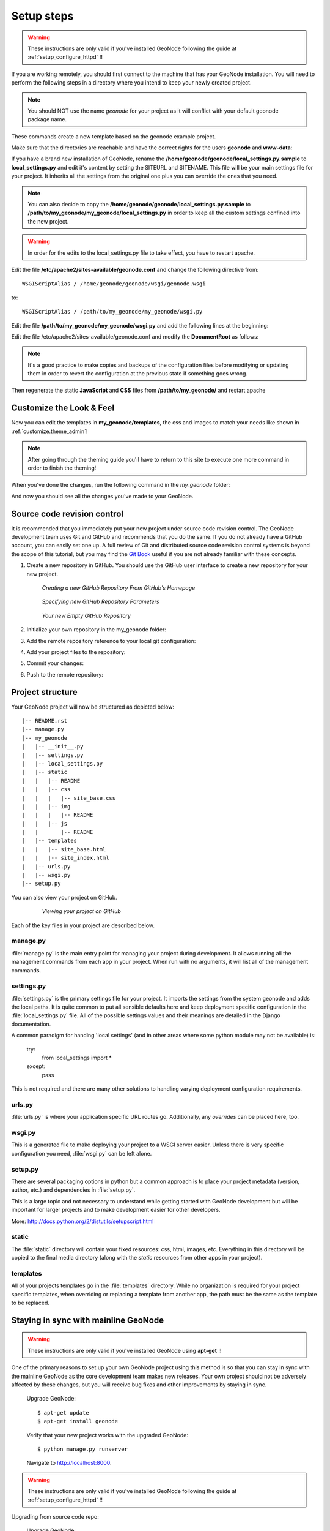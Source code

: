 .. _setup_admin:

Setup steps
===========

.. warning:: These instructions are only valid if you've installed GeoNode following the guide at :ref:`setup_configure_httpd` !!

If you are working remotely, you should first connect to the machine that has your GeoNode installation. You will need to perform the following steps in a directory where you intend to keep your newly created project.

.. code-block:: console
    :linenos:
	
	$ django-admin startproject my_geonode --template=https://github.com/GeoNode/geonode-project/archive/master.zip -epy,rst
	$ sudo pip install -e my_geonode

.. note:: You should NOT use the name *geonode* for your project as it will conflict with your default geonode package name.

These commands create a new template based on the geonode example project.

Make sure that the directories are reachable and have the correct rights for the users **geonode** and **www-data**:

.. code-block:: console
    :linenos:
	
	$ chown -Rf geonode: *
	$ chmod -Rf 775 my_geonode

If you have a brand new installation of GeoNode, rename the **/home/geonode/geonode/local_settings.py.sample** to **local_settings.py** and edit it's content by setting the SITEURL and SITENAME. This file will be your main settings file for your project. It inherits all the settings from the original one plus you can override the ones that you need. 

.. note:: You can also decide to copy the **/home/geonode/geonode/local_settings.py.sample** to **/path/to/my_geonode/my_geonode/local_settings.py** in order to keep all the custom settings confined into the new project.

.. warning:: In order for the edits to the local_settings.py file to take effect, you have to restart apache.

Edit the file **/etc/apache2/sites-available/geonode.conf** and change the following directive from::

    WSGIScriptAlias / /home/geonode/geonode/wsgi/geonode.wsgi

to::

    WSGIScriptAlias / /path/to/my_geonode/my_geonode/wsgi.py

Edit the file **/path/to/my_geonode/my_geonode/wsgi.py** and add the following lines at the beginning:

.. code-block:: python
   :linenos:

   from django.core.wsgi import get_wsgi_application

Edit the file /etc/apache2/sites-available/geonode.conf and modify the **DocumentRoot** as follows:

.. note:: It's a good practice to make copies and backups of the configuration files before modifying or updating them in order to revert the configuration at the previous state if something goes wrong.

.. code-block:: html
    :linenos:

    <VirtualHost *:80>
        ServerName http://localhost
        ServerAdmin webmaster@localhost
        DocumentRoot /home/geonode/my_geonode/my_geonode

        ErrorLog /var/log/apache2/error.log
        LogLevel warn
        CustomLog /var/log/apache2/access.log combined

        WSGIProcessGroup geonode
        WSGIPassAuthorization On
        WSGIScriptAlias / /home/geonode/my_geonode/my_geonode/wsgi.py

        <Directory "/home/geonode/my_geonode/my_geonode/">
             <Files wsgi.py>
                 Order deny,allow
                 Allow from all
                 Require all granted
             </Files>

            Order allow,deny
            Options Indexes FollowSymLinks
            Allow from all
            IndexOptions FancyIndexing
        </Directory>
        
        ...

Then regenerate the static **JavaScript** and **CSS** files from **/path/to/my_geonode/** and restart apache

.. code-block:: console
    :linenos:

	$ python manage.py collectstatic
	$ sudo service apache2 restart

Customize the Look & Feel
-------------------------

Now you can edit the templates in **my_geonode/templates**, the css and images to match your needs like shown in :ref:`customize.theme_admin`!

.. note:: After going through the theming guide you'll have to return to this site to execute one more command in order to finish the theming!

When you've done the changes, run the following command in the *my_geonode* folder:

.. code-block:: console
    :linenos:

	$ python manage.py collectstatic

And now you should see all the changes you've made to your GeoNode.

Source code revision control
----------------------------

It is recommended that you immediately put your new project under source code revision control. The GeoNode development team uses Git and GitHub and recommends that you do the same. If you do not already have a GitHub account, you can easily set one up. A full review of Git and distributed source code revision control systems is beyond the scope of this tutorial, but you may find the `Git Book`_ useful if you are not already familiar with these concepts.

.. _Git Book: http://git-scm.com/book

#. Create a new repository in GitHub. You should use the GitHub user interface to create a new repository for your new project.

   .. figure:: img/github_home.jpg

      *Creating a new GitHub Repository From GitHub's Homepage*

   .. figure:: img/create_repo.jpg

      *Specifying new GitHub Repository Parameters*

   .. figure:: img/new_repo.jpg

      *Your new Empty GitHub Repository*

#. Initialize your own repository in the my_geonode folder:

   .. code-block:: console
      :linenos:

      $ git init

#. Add the remote repository reference to your local git configuration:

   .. code-block:: console
      :linenos:

      $ git remote add 

#. Add your project files to the repository:

   .. code-block:: console
      :linenos:

      $ git add .

#. Commit your changes:

   .. code-block:: console
      :linenos:

      $ git commit -am "Initial commit"

#. Push to the remote repository:

   .. code-block:: console
      :linenos:

      $ git push origin master

Project structure
-----------------

Your GeoNode project will now be structured as depicted below::

    |-- README.rst
    |-- manage.py
    |-- my_geonode
    |   |-- __init__.py
    |   |-- settings.py
    |   |-- local_settings.py
    |   |-- static
    |   |   |-- README
    |   |   |-- css
    |   |   |   |-- site_base.css
    |   |   |-- img
    |   |   |   |-- README
    |   |   |-- js
    |   |       |-- README
    |   |-- templates
    |   |   |-- site_base.html
    |   |   |-- site_index.html
    |   |-- urls.py
    |   |-- wsgi.py
    |-- setup.py

You can also view your project on GitHub.

   .. figure:: img/github_project.png

      *Viewing your project on GitHub*

Each of the key files in your project are described below.

manage.py
~~~~~~~~~

:file:`manage.py` is the main entry point for managing your project during
development. It allows running all the management commands from each app in your
project. When run with no arguments, it will list all of the management commands.

settings.py
~~~~~~~~~~~

:file:`settings.py` is the primary settings file for your project. It imports the settings from the system geonode and adds the local paths. It is quite
common to put all sensible defaults here and keep deployment specific configuration
in the :file:`local_settings.py` file. All of the possible settings values and
their meanings are detailed in the Django documentation.

A common paradigm for handing 'local settings' (and in other areas where some
python module may not be available) is:

  .. code-block: python
    :linenos:
  
  try:
      from local_settings import *
  except:
      pass

This is not required and there are many other solutions to handling varying
deployment configuration requirements.

urls.py
~~~~~~~

:file:`urls.py` is where your application specific URL routes go. Additionally,
any `overrides` can be placed here, too.

wsgi.py
~~~~~~~

This is a generated file to make deploying your project to a WSGI server easier.
Unless there is very specific configuration you need, :file:`wsgi.py` can be
left alone.

setup.py
~~~~~~~~

There are several packaging options in python but a common approach is to place
your project metadata (version, author, etc.) and dependencies in :file:`setup.py`.

This is a large topic and not necessary to understand while getting started with
GeoNode development but will be important for larger projects and to make
development easier for other developers.

More: http://docs.python.org/2/distutils/setupscript.html

static
~~~~~~

The :file:`static` directory will contain your fixed resources: css, html, 
images, etc. Everything in this directory will be copied to the final media
directory (along with the `static` resources from other apps in your project).

templates
~~~~~~~~~

All of your projects templates go in the :file:`templates` directory. While
no organization is required for your project specific templates, when overriding
or replacing a template from another app, the path must be the same as the template
to be replaced.


Staying in sync with mainline GeoNode
-------------------------------------

.. warning:: These instructions are only valid if you've installed GeoNode using **apt-get** !!

One of the primary reasons to set up your own GeoNode project using this method is so that you can stay in sync with the mainline GeoNode as the core development team makes new releases. Your own project should not be adversely affected by these changes, but you will receive bug fixes and other improvements by staying in sync.

    Upgrade GeoNode::

    	$ apt-get update
    	$ apt-get install geonode

    Verify that your new project works with the upgraded GeoNode::

    	$ python manage.py runserver

    Navigate to http://localhost:8000.

.. warning:: These instructions are only valid if you've installed GeoNode following the guide at :ref:`setup_configure_httpd` !!

Upgrading from source code repo:

    Upgrade GeoNode::

    	$ cd /home/geonode/geonode
    	$ git pull origin master

    Verify that your new project works with the upgraded GeoNode::

    	$ python manage.py runserver

    Navigate to http://localhost:8000.
